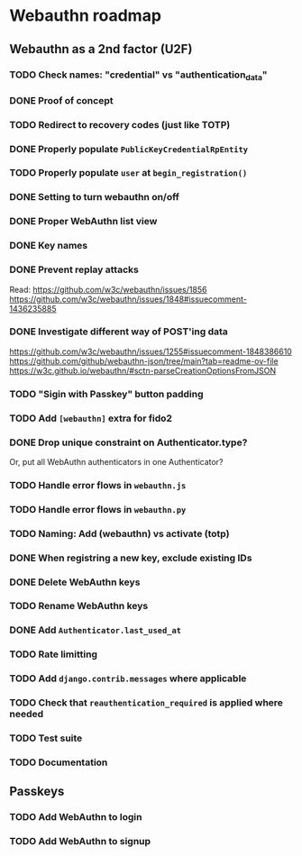 * Webauthn roadmap
** Webauthn as a 2nd factor (U2F)
*** TODO Check names: "credential" vs "authentication_data"
*** DONE Proof of concept
*** TODO Redirect to recovery codes (just like TOTP)
*** DONE Properly populate =PublicKeyCredentialRpEntity=
*** TODO Properly populate =user= at =begin_registration()=
*** DONE Setting to turn webauthn on/off
*** DONE Proper WebAuthn list view
*** DONE Key names
*** DONE Prevent replay attacks
Read: https://github.com/w3c/webauthn/issues/1856
https://github.com/w3c/webauthn/issues/1848#issuecomment-1436235885
*** DONE Investigate different way of POST'ing data
https://github.com/w3c/webauthn/issues/1255#issuecomment-1848386610
https://github.com/github/webauthn-json/tree/main?tab=readme-ov-file
https://w3c.github.io/webauthn/#sctn-parseCreationOptionsFromJSON
*** TODO "Sigin with Passkey" button padding
*** TODO Add =[webauthn]= extra for fido2

*** DONE Drop unique constraint on Authenticator.type?
Or, put all WebAuthn authenticators in one Authenticator?
*** TODO Handle error flows in =webauthn.js=
*** TODO Handle error flows in =webauthn.py=
*** TODO Naming: Add (webauthn) vs activate (totp)
*** DONE When registring a new key, exclude existing IDs
*** DONE Delete WebAuthn keys
*** TODO Rename WebAuthn keys
*** DONE Add =Authenticator.last_used_at=
*** TODO Rate limitting
*** TODO Add =django.contrib.messages= where applicable
*** TODO Check that =reauthentication_required= is applied where needed
*** TODO Test suite
*** TODO Documentation
** Passkeys
*** TODO Add WebAuthn to login
*** TODO Add WebAuthn to signup
